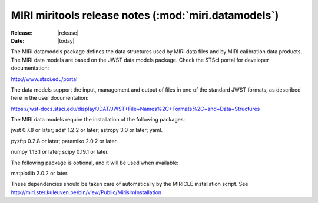 MIRI miritools release notes (:mod:`miri.datamodels`)
=====================================================

:Release: |release|
:Date: |today|

The MIRI datamodels package defines the data structures
used by MIRI data files and by MIRI calibration data
products. The MIRI data models are based on the JWST
data models package. Check the STScI portal for developer
documentation:

http://www.stsci.edu/portal

The data models support the input, management and output
of files in one of the standard JWST formats, as described
here in the user documentation:

https://jwst-docs.stsci.edu/display/JDAT/JWST+File+Names%2C+Formats%2C+and+Data+Structures

The MIRI data models require the installation of the
following packages:

jwst 0.7.8 or later;
adsf 1.2.2 or later;
astropy 3.0 or later;
yaml.

pysftp 0.2.8 or later;
paramiko 2.0.2 or later.

numpy 1.13.1 or later;
scipy 0.19.1 or later.

The following package is optional, and it will be
used when available:

matplotlib 2.0.2 or later.

These dependencies should be taken care of automatically
by the MIRICLE installation script.
See http://miri.ster.kuleuven.be/bin/view/Public/MirisimInstallation
